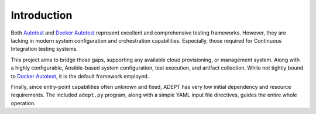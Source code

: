 .. _introduction:

Introduction
=============

Both Autotest_ and `Docker Autotest`_ represent excellent and comprehensive testing
frameworks. However, they are lacking in modern system configuration and orchestration
capabilities. Especially, those required for Continuous Integration testing systems.

This project aims to bridge those gaps, supporting any available cloud provisioning,
or management system.  Along with a highly configurable, Ansible-based system
configuration, test execution, and artifact collection.  While not tightly
bound to `Docker Autotest`_, it is the default framework employed.

Finally, since entry-point capabilities often unknown and fixed, ADEPT has
very low initial dependency and resource requirements.  The included ``adept.py``
program, along with a simple YAML input file directives, guides the entire whole
operation.

.. _autotest: http://autotest.github.io/
.. _`docker autotest`: https://github.com/autotest/autotest-docker
